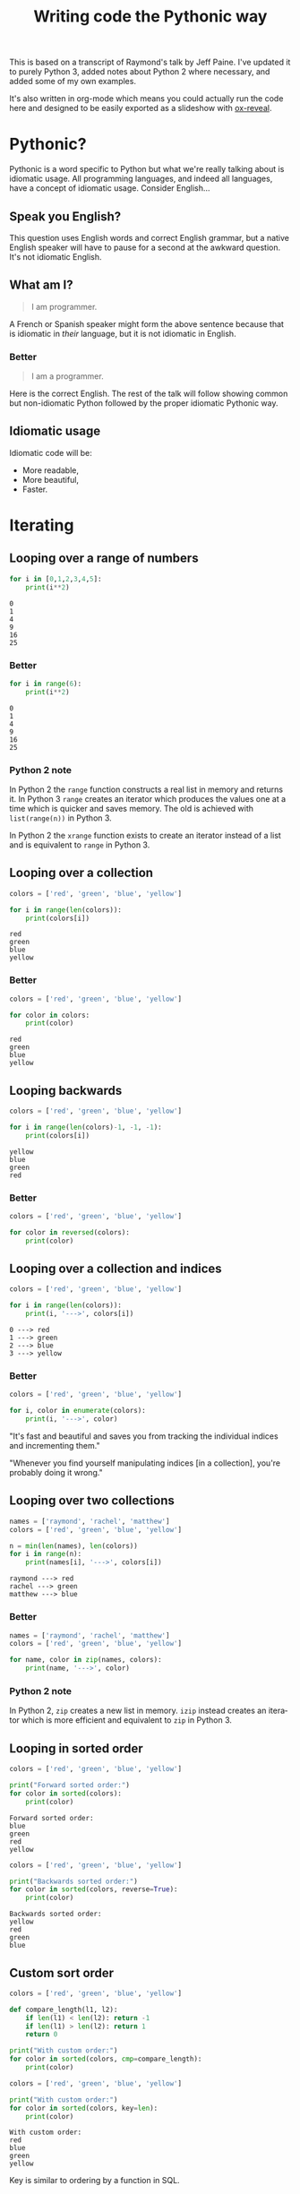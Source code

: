 #+TITLE: Writing code the Pythonic way
#+OPTIONS: ':nil *:t -:t ::t <:t H:3 \n:nil ^:t arch:headline author:t
#+OPTIONS: broken-links:nil c:nil creator:nil d:(not "LOGBOOK") date:t e:t
#+OPTIONS: email:nil f:t inline:t num:t p:nil pri:nil prop:nil stat:t tags:t
#+OPTIONS: tasks:t tex:t timestamp:t title:t toc:t todo:t |:t
#+LANGUAGE: en
#+SELECT_TAGS: export
#+EXCLUDE_TAGS: noexport
#+CREATOR: Emacs 25.3.1 (Org mode 9.1.3)
#+STARTUP: indent

#+OPTIONS: reveal_center:t reveal_control:t reveal_height:-1
#+OPTIONS: reveal_history:nil reveal_keyboard:t reveal_overview:t
#+OPTIONS: reveal_progress:t reveal_rolling_links:nil reveal_single_file:nil
#+OPTIONS: reveal_slide_number:"c" reveal_title_slide:"%t" reveal_width:-1
#+REVEAL_MARGIN: -1
#+REVEAL_MIN_SCALE: -1
#+REVEAL_MAX_SCALE: -1
#+REVEAL_ROOT: .
#+REVEAL_TRANS: default
#+REVEAL_SPEED: default
#+REVEAL_THEME: solarized
#+REVEAL_EXTRA_CSS:
#+REVEAL_EXTRA_JS:
#+REVEAL_HLEVEL:2
#+REVEAL_TITLE_SLIDE_BACKGROUND:
#+REVEAL_TITLE_SLIDE_BACKGROUND_SIZE:
#+REVEAL_TITLE_SLIDE_BACKGROUND_POSITION:
#+REVEAL_TITLE_SLIDE_BACKGROUND_REPEAT:
#+REVEAL_TITLE_SLIDE_BACKGROUND_TRANSITION:
#+REVEAL_DEFAULT_SLIDE_BACKGROUND:
#+REVEAL_DEFAULT_SLIDE_BACKGROUND_SIZE:
#+REVEAL_DEFAULT_SLIDE_BACKGROUND_POSITION:
#+REVEAL_DEFAULT_SLIDE_BACKGROUND_REPEAT:
#+REVEAL_DEFAULT_SLIDE_BACKGROUND_TRANSITION:
#+REVEAL_MATHJAX_URL: https://cdn.mathjax.org/mathjax/latest/MathJax.js?config=TeX-AMS-MML_HTMLorMML
#+REVEAL_PREAMBLE:
#+REVEAL_HEAD_PREAMBLE:
#+REVEAL_POSTAMBLE:
#+REVEAL_MULTIPLEX_ID:
#+REVEAL_MULTIPLEX_SECRET:
#+REVEAL_MULTIPLEX_URL:
#+REVEAL_MULTIPLEX_SOCKETIO_URL:
#+REVEAL_SLIDE_HEADER:
#+REVEAL_SLIDE_FOOTER:
#+REVEAL_PLUGINS: (highlight notes)
#+REVEAL_DEFAULT_FRAG_STYLE:
#+REVEAL_INIT_SCRIPT: zoomKey: 'shift'
#+REVEAL_HIGHLIGHT_CSS: %r/lib/css/zenburn.css

#+OPTIONS: html-link-use-abs-url:nil html-postamble:auto html-preamble:t
#+OPTIONS: html-scripts:t html-style:t html5-fancy:nil tex:t
#+CREATOR: <a href="http://www.gnu.org/software/emacs/">Emacs</a> 25.1.1 (<a href="http://orgmode.org">Org</a> mode 8.2.10)
#+HTML_CONTAINER: div
#+HTML_DOCTYPE: xhtml-strict
#+HTML_HEAD: <link href="css/bootstrap.min.css" rel="stylesheet">
#+HTML_HEAD: <link href="css/syntax.css" rel="stylesheet">
#+HTML_HEAD: <script src="js/jquery.js"></script>
#+HTML_HEAD: <script src="js/bootstrap.min.js"></script>
#+HTML_LINK_HOME:
#+HTML_LINK_UP:
#+HTML_MATHJAX:
#+INFOJS_OPT:
#+LATEX_HEADER:

#+BEGIN_NOTES
This is based on a transcript of Raymond's talk by Jeff Paine. I've updated
it to purely Python 3, added notes about Python 2 where necessary, and added
some of my own examples.

It's also written in org-mode which means you could actually run the code here
and designed to be easily exported as a slideshow with [[https://github.com/yjwen/org-reveal/][ox-reveal]].
#+END_NOTES

* Pythonic?
#+BEGIN_NOTES
Pythonic is a word specific to Python but what we're really talking about is
idiomatic usage.  All programming languages, and indeed all languages, have a
concept of idiomatic usage.  Consider English...
#+END_NOTES

** Speak you English?
#+BEGIN_NOTES
This question uses English words and correct English grammar, but a native
English speaker will have to pause for a second at the awkward question. It's
not idiomatic English.
#+END_NOTES

** What am I?
#+BEGIN_QUOTE
I am programmer.
#+END_QUOTE

#+BEGIN_NOTES
A French or Spanish speaker might form the above sentence because that is
idiomatic in /their/ language, but it is not idiomatic in English.
#+END_NOTES

*** Better
#+BEGIN_QUOTE
I am a programmer.
#+END_QUOTE

#+BEGIN_NOTES
Here is the correct English. The rest of the talk will follow showing common
but non-idiomatic Python followed by the proper idiomatic Pythonic way.
#+END_NOTES

** Idiomatic usage
#+BEGIN_NOTES
Idiomatic code will be:
#+END_NOTES
- More readable,
- More beautiful,
- Faster.

* Iterating
** Looping over a range of numbers
#+BEGIN_SRC python :results output :exports both :cache yes
  for i in [0,1,2,3,4,5]:
      print(i**2)
#+END_SRC

#+RESULTS[166bb24ee8c7a449d62c9ad3785a3ac0c7d68b85]:
: 0
: 1
: 4
: 9
: 16
: 25

*** Better
#+BEGIN_SRC python :results output :exports both :cache yes
  for i in range(6):
      print(i**2)
#+END_SRC

#+RESULTS[d97253be7d418f2cbdc831381aa7843724b132d7]:
: 0
: 1
: 4
: 9
: 16
: 25

*** Python 2 note
In Python 2 the ~range~ function constructs a real list in memory and returns
it. In Python 3 ~range~ creates an iterator which produces the values one at a
time which is quicker and saves memory. The old is achieved with
~list(range(n))~ in Python 3.

In Python 2 the ~xrange~ function exists to create an iterator instead of a
list and is equivalent to ~range~ in Python 3.

** Looping over a collection
#+BEGIN_SRC python :results output :exports both :cache yes
  colors = ['red', 'green', 'blue', 'yellow']

  for i in range(len(colors)):
      print(colors[i])
#+END_SRC

#+RESULTS[c5539971279013100731d4362bfcc30604d3229c]:
: red
: green
: blue
: yellow

*** Better
#+BEGIN_SRC python :results output :exports both :cache yes
  colors = ['red', 'green', 'blue', 'yellow']

  for color in colors:
      print(color)
#+END_SRC

#+RESULTS[e3a9d3e8a53f963b38bc22eab97c6db713986350]:
: red
: green
: blue
: yellow

** Looping backwards
#+BEGIN_SRC python :results output :exports both :cache yes
  colors = ['red', 'green', 'blue', 'yellow']

  for i in range(len(colors)-1, -1, -1):
      print(colors[i])
#+END_SRC

#+RESULTS[c9cec3b172581122abdcaf2e9253d0ca2eb2c8d5]:
: yellow
: blue
: green
: red

*** Better
#+BEGIN_SRC python :results output
  colors = ['red', 'green', 'blue', 'yellow']

  for color in reversed(colors):
      print(color)
#+END_SRC

#+RESULTS:
: yellow
: blue
: green
: red

** Looping over a collection and indices
#+BEGIN_SRC python :results output :exports both :cache yes
  colors = ['red', 'green', 'blue', 'yellow']

  for i in range(len(colors)):
      print(i, '--->', colors[i])
#+END_SRC

#+RESULTS[a67844ce83e45d93b829a56c1758b863f0393915]:
: 0 ---> red
: 1 ---> green
: 2 ---> blue
: 3 ---> yellow

*** Better
#+BEGIN_SRC python :results output
  colors = ['red', 'green', 'blue', 'yellow']

  for i, color in enumerate(colors):
      print(i, '--->', color)
#+END_SRC

#+RESULTS:
: 0 ---> red
: 1 ---> green
: 2 ---> blue
: 3 ---> yellow

#+BEGIN_NOTES
"It's fast and beautiful and saves you from tracking the individual indices
and incrementing them."

"Whenever you find yourself manipulating indices [in a collection], you're
probably doing it wrong."
#+END_NOTES

** Looping over two collections
#+BEGIN_SRC python :results output :exports both :cache yes
    names = ['raymond', 'rachel', 'matthew']
    colors = ['red', 'green', 'blue', 'yellow']

    n = min(len(names), len(colors))
    for i in range(n):
        print(names[i], '--->', colors[i])
#+END_SRC

#+RESULTS[c662442b8db17d5223202aecccc16140900b2b51]:
: raymond ---> red
: rachel ---> green
: matthew ---> blue

*** Better
#+BEGIN_SRC python :results output
  names = ['raymond', 'rachel', 'matthew']
  colors = ['red', 'green', 'blue', 'yellow']

  for name, color in zip(names, colors):
      print(name, '--->', color)
#+END_SRC

#+RESULTS:
: raymond ---> red
: rachel ---> green
: matthew ---> blue

*** Python 2 note
In Python 2, ~zip~ creates a new list in memory. ~izip~ instead creates an
iterator which is more efficient and equivalent to ~zip~ in Python 3.

** Looping in sorted order
#+BEGIN_SRC python :results output :exports both :cache yes
  colors = ['red', 'green', 'blue', 'yellow']

  print("Forward sorted order:")
  for color in sorted(colors):
      print(color)
#+END_SRC

#+RESULTS[b64b409aa68b20db351d1e619cc453e950371872]:
: Forward sorted order:
: blue
: green
: red
: yellow

#+REVEAL: split

#+BEGIN_SRC python :results output :exports both :cache yes
  colors = ['red', 'green', 'blue', 'yellow']

  print("Backwards sorted order:")
  for color in sorted(colors, reverse=True):
      print(color)
#+END_SRC

#+RESULTS[92ad74090ba47803ca7f47564921f6ef3ecd50e4]:
: Backwards sorted order:
: yellow
: red
: green
: blue

** Custom sort order

#+BEGIN_SRC python :results output 
  colors = ['red', 'green', 'blue', 'yellow']

  def compare_length(l1, l2):
      if len(l1) < len(l2): return -1
      if len(l1) > len(l2): return 1
      return 0

  print("With custom order:")
  for color in sorted(colors, cmp=compare_length):
      print(color)
#+END_SRC

#+RESULTS:

#+REVEAL: split

#+BEGIN_SRC python :results output :exports both :cache yes
  colors = ['red', 'green', 'blue', 'yellow']

  print("With custom order:")
  for color in sorted(colors, key=len):
      print(color)
#+END_SRC

#+RESULTS[c3ae2d155fa205969f59c36193b3f1a497a4cb67]:
: With custom order:
: red
: blue
: green
: yellow

#+BEGIN_NOTES
Key is similar to ordering by a function in SQL.
#+END_NOTES

*** Python 2 note
In Python 2 the ~sorted~ function had the ~cmp~ parameter which took a
comparison function as an alternative way to define a custom sorting
order. This was removed in Python 3 as the ~key~ parameter is more beautiful
and faster.

** Call a function until a sentinel value
#+BEGIN_SRC python :results output :exports both :cache yes
  import io
  buf = io.StringIO("string")
  chars = []

  while True:
      char = buf.read(1)
      if char == "":
          break
      chars.append(char)

  print(chars)
#+END_SRC

#+RESULTS[e811bbf3b166cf835f8f2c0b94aa6fbd9c4cad66]:
: ['s', 't', 'r', 'i', 'n', 'g']

*** Better
#+BEGIN_SRC python :results output :exports both :cache yes
  import io
  from functools import partial
  buf = io.StringIO("string")
  chars = []

  for char in iter(partial(buf.read, 1), ""):
      chars.append(char)

  print(chars)
#+END_SRC

#+RESULTS[761fc9130f5bd6fa94fb1fc20fe5557224e8839b]:
: ['s', 't', 'r', 'i', 'n', 'g']

#+BEGIN_NOTES
~iter~ takes two arguments. The first you call over and over again and the
second is a sentinel value which, when encountered, terminates the iteration.
#+END_NOTES

** Distinguishing multiple exit points in loops
#+BEGIN_SRC python :results output :exports both :cache yes
  def find(seq, target):
      found = False
      for i, value in enumerate(seq):
          if value == target:
              found = True
              break
      if not found:
          return -1
      return i

  seq = [1,3,4]
  print(find(seq, 3))
  print(find(seq, 2))
#+END_SRC

#+RESULTS[17a1b97e45e74f36e9c478b4a9d2b09fd85fbc79]:
: 1
: -1

*** Better
#+BEGIN_SRC python :results output :exports both :cache yes
  def find(seq, target):
      for i, value in enumerate(seq):
          if value == target:
              break
      else:
          return -1
      return i

  seq = [1,3,4]
  print(find(seq, 3))
  print(find(seq, 2))
#+END_SRC

#+RESULTS[b609ce17bec09921a46f3968a6c10ea18558a722]:
: 1
: -1

#+BEGIN_NOTES
In Python, ~for~ and ~while~ loops have an ~else~ which is executed when the
iteration naturally comes to and end (not after a ~break~).
#+END_NOTES

** List comprehensions
#+BEGIN_SRC python :results output :exports both :cache yes
  squares = []

  for i in range(10):
      if i % 3 == 0:
          squares.append(i ** 2)

  print(squares)
#+END_SRC

#+RESULTS[4428577695498e88ee67e65166d3fc255492acf6]:
: [0, 9, 36, 81]

*** Better
#+BEGIN_SRC python :results output :exports both :cache yes
  squares = [i ** 2 for i in range(10) if i % 3 == 0]

  print(squares)
#+END_SRC

#+RESULTS[14df501717361cf637e9e9d95eb62590fe01482d]:
: [0, 9, 36, 81]

** Generator expressions
#+BEGIN_SRC python :results output :exports both :cache yes
  result = []

  for i in range(10):
      s = i ** 2
      result.append(s)
  print(sum(result))
#+END_SRC

#+RESULTS[c89186e281dbb4b97a5573c94c2152f869004fb1]:
: 285

*** Better
#+BEGIN_SRC python :results output :exports both :cache yes
  print(sum(i**2 for i in range(10)))
#+END_SRC

#+RESULTS[b702ac13ea1b513c64ed454461a8f8ae1ea69cda]:
: 285

#+BEGIN_NOTES
The first way tells you what to do, the second way tells you what you want.

Don't try to put too much on one line, but try not to break atoms of thought
into subatomic particles. One logical line of code equals one sentence in
English.
#+END_NOTES

* Dictionary skills
** Looping over dictionary keys
#+BEGIN_SRC python :results output :exports both :cache yes
  d = {'matthew': 'blue', 'rachel': 'green', 'raymond': 'red'}

  for k in d:
      print(k)

  for k in list(d.keys()):
      if k.startswith('r'):
          del d[k]

  print(d)
#+END_SRC

#+RESULTS[9d225c7d7caa633548706a782111c1c30a3222b3]:
: matthew
: rachel
: raymond
: {'matthew': 'blue'}

#+BEGIN_NOTES
Use the second version when you need to modify the dictionary in the loop.

"If you mutate something while you're iterating over it, you're living in a
state of sin and deserve whatever happens to you."
#+END_NOTES

*** Python 2 note
In Python 2, ~dict.keys()~ returned a copy of the dictionary keys. In Python 3
it returns an iterator so ~list~ must be used to create the copy. You should
never try to modify the collection that you are iterating over.

** Looping over dictionary keys and values
#+BEGIN_SRC python :results output :exports both :cache yes
  d = {'matthew': 'blue', 'rachel': 'green', 'raymond': 'red'}

  for k in d:
      print(k, '--->', d[k])
#+END_SRC

#+RESULTS[ef25081bd9f523bfd97bcd1ebb2c0d6a72168e7c]:
: matthew ---> blue
: rachel ---> green
: raymond ---> red

*** Better
#+BEGIN_SRC python :results output :exports both :cache yes
  d = {'matthew': 'blue', 'rachel': 'green', 'raymond': 'red'}

  for k, v in d.items():
      print(k, '--->', v)
#+END_SRC

#+RESULTS[bb4925f717d14d8ef10bb0bdfad745ec8b0bc943]:
: matthew ---> blue
: rachel ---> green
: raymond ---> red

#+BEGIN_NOTES
The first solution has to rehash and do a lookup on every iteration. This way
produces an iterator which is quicker.
#+END_NOTES

*** Python 2 note
In Python 2, ~dict.items()~ creates a list in memory and ~dict.iteritems()~
exists which is equivalent to Python 3 ~dict.items()~.

** Construct a dictionary from pairs
#+BEGIN_SRC python :results output :exports both :cache yes
  names = ['raymond', 'rachel', 'matthew']
  colors = ['red', 'green', 'blue']

  d = dict(zip(names, colors))
  print(d)
#+END_SRC

#+RESULTS[6347e604abaeea7cf7b2e5629c357dcf76169dd1]:
: {'raymond': 'red', 'rachel': 'green', 'matthew': 'blue'}

** Counting with dictionaries
#+BEGIN_SRC python :results output :exports both :cache yes
  colors = ['red', 'green', 'red', 'blue', 'green', 'red']

  d = {}
  for color in colors:
      if color not in d:
          d[color] = 0
      d[color] += 1

  print(d)
#+END_SRC

#+RESULTS[25459b41c262c5be74ab64413ac9f2852f718b43]:
: {'red': 3, 'green': 2, 'blue': 1}

*** Better
#+BEGIN_SRC python :results output :exports both :cache yes
  colors = ['red', 'green', 'red', 'blue', 'green', 'red']

  d = {}
  for color in colors:
      d[color] = d.get(color, 0) + 1

  print(d)
#+END_SRC

#+RESULTS[ae71c0a9a3020750b2a9c458ab9ffa87981433f6]:
: {'red': 3, 'green': 2, 'blue': 1}

#+BEGIN_NOTES
The ~get~ method doesn't throw an exception and can return a default.
#+END_NOTES

#+REVEAL: split

#+BEGIN_SRC python :results output :exports both :cache yes
  import collections
  colors = ['red', 'green', 'red', 'blue', 'green', 'red']

  d = collections.defaultdict(int)
  for color in colors:
      d[color] += 1

  print(d)
#+END_SRC

#+RESULTS[87711fe0b683cfd8c971115f7c78446712818749]:
: defaultdict(<class 'int'>, {'red': 3, 'green': 2, 'blue': 1})

#+BEGIN_NOTES
Another solution uses ~collections.defaultdict~. This does have several
caveats and is better for advanced users who understand the intricacies.
#+END_NOTES

** Grouping with dictionaries
#+BEGIN_SRC python :results output :exports both :cache yes
  names = ['raymond', 'rachel', 'matthew', 'roger',
           'betty', 'melissa', 'judith', 'charlie']

  # group by name length
  d = {}
  for name in names:
      key = len(name)
      if key not in d:
          d[key] = []
      d[key].append(name)

  print(d)
#+END_SRC

#+RESULTS[a8bb0ade7d635529fc6307ef77a725d6b9df86d7]:
: {7: ['raymond', 'matthew', 'melissa', 'charlie'], 6: ['rachel', 'judith'], 5: ['roger', 'betty']}

*** Better
#+BEGIN_SRC python :results output :exports both :cache yes
  names = ['raymond', 'rachel', 'matthew', 'roger',
           'betty', 'melissa', 'judith', 'charlie']

  d = {}
  for name in names:
      key = len(name)
      d.setdefault(key, []).append(name)

  print(d)
#+END_SRC

#+RESULTS[3cdb87630c79004119c109be57a83485531212c8]:
: {7: ['raymond', 'matthew', 'melissa', 'charlie'], 6: ['rachel', 'judith'], 5: ['roger', 'betty']}

#+BEGIN_NOTES
The ~setdefault~ method inserts a default value if the key doesn't yet exist.
#+END_NOTES

#+REVEAL: split

#+BEGIN_SRC python :results output :exports both :cache yes
  import collections
  names = ['raymond', 'rachel', 'matthew', 'roger',
           'betty', 'melissa', 'judith', 'charlie']

  d = collections.defaultdict(list)
  for name in names:
      key = len(name)
      d[key].append(name)

  print(d)
#+END_SRC

#+RESULTS[fdbc7034152be76e2226a48824090c532fa7a4dc]:
: defaultdict(<class 'list'>, {7: ['raymond', 'matthew', 'melissa', 'charlie'], 6: ['rachel', 'judith'], 5: ['roger', 'betty']})

#+BEGIN_NOTES
Again with ~defaultdict~...
#+END_NOTES

** Pop items from dictionary atomically
#+BEGIN_SRC python :results output :exports both :cache yes
  d = {'matthew': 'blue', 'rachel': 'green', 'raymond': 'red'}

  while d:
      key, value = d.popitem()
      print(key, '-->', value)

  print(d)
#+END_SRC

#+RESULTS[201de6d395d8f384d150b56beb06b97481389d26]:
: raymond --> red
: rachel --> green
: matthew --> blue
: {}

#+BEGIN_NOTES
~dict.popitem()~ is atomic so you don't have to put locks around it to use it
in threads.
#+END_NOTES

** Linking dictionaries
#+BEGIN_NOTES
This common approach allows you to use defaults at first, then override with
environment variables and then finally with command line
arguments. Unfortunately, this copies data like crazy.
#+END_NOTES

#+BEGIN_SRC python :results output :exports both :cache yes
  import os, argparse

  defaults = {'color': 'red', 'user': 'guest'}
  parser = argparse.ArgumentParser()
  parser.add_argument('-u', '--user')
  parser.add_argument('-c', '--color')
  namespace = parser.parse_args([])
  command_line_args = {k:v for k, v in vars(namespace).items() if v}

  d = defaults.copy()
  d.update(os.environ)
  d.update(command_line_args)

  print(d)
#+END_SRC

#+RESULTS[7a4772507fda3f7ef88a00501c6cc8b1bb44d261]:
: {'color': 'red', 'user': 'guest', 'CLUTTER_IM_MODULE': 'xim', 'HTTP_PROXY': 'http://10.0.2.2:3128/', 'XDG_MENU_PREFIX': 'gnome-', '_': '/home/vagrant/venvs/risk-wall/bin/python', 'LANG': 'en_GB.UTF-8', 'DISPLAY': ':0', 'WORKON_HOME': '/home/vagrant/venvs', 'GNOME_SHELL_SESSION_MODE': 'ubuntu', 'USERNAME': 'vagrant', 'XDG_VTNR': '1', 'GIO_LAUNCHED_DESKTOP_FILE_PID': '1961', 'SSH_AUTH_SOCK': '/run/user/1000/keyring/ssh', 'VIRTUAL_ENV': '/home/vagrant/venvs/risk-wall', 'XDG_SESSION_ID': '1', 'USER': 'vagrant', 'DESKTOP_SESSION': 'ubuntu', 'QT4_IM_MODULE': 'xim', 'TEXTDOMAINDIR': '/usr/share/locale/', 'WAYLAND_DISPLAY': 'wayland-0', 'FTP_PROXY': '', 'PWD': '/home/vagrant/vmshared/beautiful-python', 'HOME': '/home/vagrant', 'JOURNAL_STREAM': '9:18267', 'TEXTDOMAIN': 'im-config', 'XDG_SESSION_TYPE': 'wayland', 'https_proxy': 'http://10.0.2.2:3128/', 'XDG_DATA_DIRS': '/usr/share/ubuntu:/usr/local/share:/usr/share:/var/lib/snapd/desktop', 'SSL_CERT_FILE': '/etc/ssl/certs/ca-certificates.crt', 'http_proxy': 'http://10.0.2.2:3128/', 'XDG_SESSION_DESKTOP': 'ubuntu', 'GJS_DEBUG_OUTPUT': 'stderr', 'PROJECT_HOME': '/home/vagrant/vmshared', 'no_proxy': 'localhost,127.0.0.1,10.0.2.2', 'NO_PROXY': 'localhost,127.0.0.1,10.0.2.2', 'IPY_TEST_SIMPLE_PROMPT': '1', 'HTTPS_PROXY': 'http://10.0.2.2:3128/', 'SHELL': '/bin/bash', 'TERM': 'dumb', 'QT_IM_MODULE': 'xim', 'XMODIFIERS': '@im=ibus', 'IM_CONFIG_PHASE': '2', 'XDG_CURRENT_DESKTOP': 'ubuntu:GNOME', 'GIO_LAUNCHED_DESKTOP_FILE': '/home/vagrant/.local/share/applications/emacs.desktop', 'XDG_SEAT': 'seat0', 'SHLVL': '3', 'LANGUAGE': 'en_GB:en', 'GDMSESSION': 'ubuntu', 'GNOME_DESKTOP_SESSION_ID': 'this-is-deprecated', 'LOGNAME': 'vagrant', 'DBUS_SESSION_BUS_ADDRESS': 'unix:path=/run/user/1000/bus', 'XDG_RUNTIME_DIR': '/run/user/1000', 'XDG_CONFIG_DIRS': '/etc/xdg/xdg-ubuntu:/etc/xdg', 'PATH': '/home/vagrant/venvs/risk-wall/bin:/home/vagrant/bin:/home/vagrant/.pyenv/plugins/pyenv-virtualenvwrapper/shims:/home/vagrant/.pyenv/libexec:/home/vagrant/.pyenv/plugins/python-build/bin:/home/vagrant/.pyenv/plugins/pyenv-virtualenvwrapper/bin:/home/vagrant/.pyenv/plugins/pyenv-virtualenv/bin:/home/vagrant/.pyenv/plugins/pyenv-update/bin:/home/vagrant/.pyenv/plugins/pyenv-installer/bin:/home/vagrant/.pyenv/plugins/pyenv-doctor/bin:/home/vagrant/.pyenv/shims:~/.pyenv/bin:/home/vagrant/.pyenv/plugins/pyenv-virtualenvwrapper/shims:/home/vagrant/.pyenv/libexec:/home/vagrant/.pyenv/plugins/python-build/bin:/home/vagrant/.pyenv/plugins/pyenv-virtualenvwrapper/bin:/home/vagrant/.pyenv/plugins/pyenv-virtualenv/bin:/home/vagrant/.pyenv/plugins/pyenv-update/bin:/home/vagrant/.pyenv/plugins/pyenv-installer/bin:/home/vagrant/.pyenv/plugins/pyenv-doctor/bin:/home/vagrant/.pyenv/shims:~/.pyenv/bin:/home/vagrant/bin:/home/vagrant/bin:/usr/local/sbin:/usr/local/bin:/usr/sbin:/usr/bin:/sbin:/bin:/usr/games:/usr/local/games:/snap/bin', 'GJS_DEBUG_TOPICS': 'JS ERROR;JS LOG', 'ftp_proxy': '', 'SESSION_MANAGER': 'local/ubuntu-vagrant:@/tmp/.ICE-unix/728,unix/ubuntu-vagrant:/tmp/.ICE-unix/728', 'GTK_IM_MODULE': 'ibus'}

*** Better
#+BEGIN_SRC python :results output :exports both :cache yes
  import os, argparse
  from collections import ChainMap

  defaults = {'color': 'red', 'user': 'guest'}
  parser = argparse.ArgumentParser()
  parser.add_argument('-u', '--user')
  parser.add_argument('-c', '--color')
  namespace = parser.parse_args([])
  command_line_args = {k:v for k, v in vars(namespace).items() if v}

  d = ChainMap(command_line_args, os.environ, defaults)

  print(dict(d))
#+END_SRC

#+RESULTS[d829b073186c909ea30cdd5b52c13e4f05b4c091]:
: {'WORKON_HOME': '/home/vagrant/venvs', 'SSL_CERT_FILE': '/etc/ssl/certs/ca-certificates.crt', 'XDG_VTNR': '1', 'SHELL': '/bin/bash', 'QT4_IM_MODULE': 'xim', 'HTTPS_PROXY': 'http://10.0.2.2:3128/', 'GJS_DEBUG_TOPICS': 'JS ERROR;JS LOG', 'XDG_SESSION_DESKTOP': 'ubuntu', 'XDG_SESSION_TYPE': 'wayland', 'VIRTUAL_ENV': '/home/vagrant/venvs/risk-wall', 'TERM': 'dumb', 'IM_CONFIG_PHASE': '2', 'USERNAME': 'vagrant', 'PWD': '/home/vagrant/vmshared/beautiful-python', 'GTK_IM_MODULE': 'ibus', 'http_proxy': 'http://10.0.2.2:3128/', 'XDG_SEAT': 'seat0', 'user': 'guest', 'GDMSESSION': 'ubuntu', 'TEXTDOMAINDIR': '/usr/share/locale/', 'JOURNAL_STREAM': '9:18267', 'PATH': '/home/vagrant/venvs/risk-wall/bin:/home/vagrant/bin:/home/vagrant/.pyenv/plugins/pyenv-virtualenvwrapper/shims:/home/vagrant/.pyenv/libexec:/home/vagrant/.pyenv/plugins/python-build/bin:/home/vagrant/.pyenv/plugins/pyenv-virtualenvwrapper/bin:/home/vagrant/.pyenv/plugins/pyenv-virtualenv/bin:/home/vagrant/.pyenv/plugins/pyenv-update/bin:/home/vagrant/.pyenv/plugins/pyenv-installer/bin:/home/vagrant/.pyenv/plugins/pyenv-doctor/bin:/home/vagrant/.pyenv/shims:~/.pyenv/bin:/home/vagrant/.pyenv/plugins/pyenv-virtualenvwrapper/shims:/home/vagrant/.pyenv/libexec:/home/vagrant/.pyenv/plugins/python-build/bin:/home/vagrant/.pyenv/plugins/pyenv-virtualenvwrapper/bin:/home/vagrant/.pyenv/plugins/pyenv-virtualenv/bin:/home/vagrant/.pyenv/plugins/pyenv-update/bin:/home/vagrant/.pyenv/plugins/pyenv-installer/bin:/home/vagrant/.pyenv/plugins/pyenv-doctor/bin:/home/vagrant/.pyenv/shims:~/.pyenv/bin:/home/vagrant/bin:/home/vagrant/bin:/usr/local/sbin:/usr/local/bin:/usr/sbin:/usr/bin:/sbin:/bin:/usr/games:/usr/local/games:/snap/bin', 'no_proxy': 'localhost,127.0.0.1,10.0.2.2', 'DESKTOP_SESSION': 'ubuntu', 'LANGUAGE': 'en_GB:en', 'color': 'red', 'FTP_PROXY': '', 'XDG_SESSION_ID': '1', 'ftp_proxy': '', 'USER': 'vagrant', 'XDG_MENU_PREFIX': 'gnome-', 'WAYLAND_DISPLAY': 'wayland-0', 'GNOME_SHELL_SESSION_MODE': 'ubuntu', 'XDG_RUNTIME_DIR': '/run/user/1000', 'XDG_CONFIG_DIRS': '/etc/xdg/xdg-ubuntu:/etc/xdg', 'GJS_DEBUG_OUTPUT': 'stderr', 'DISPLAY': ':0', 'SHLVL': '3', 'SESSION_MANAGER': 'local/ubuntu-vagrant:@/tmp/.ICE-unix/728,unix/ubuntu-vagrant:/tmp/.ICE-unix/728', 'GNOME_DESKTOP_SESSION_ID': 'this-is-deprecated', 'NO_PROXY': 'localhost,127.0.0.1,10.0.2.2', 'GIO_LAUNCHED_DESKTOP_FILE_PID': '1961', 'SSH_AUTH_SOCK': '/run/user/1000/keyring/ssh', 'QT_IM_MODULE': 'xim', 'DBUS_SESSION_BUS_ADDRESS': 'unix:path=/run/user/1000/bus', '_': '/home/vagrant/venvs/risk-wall/bin/python', 'XDG_DATA_DIRS': '/usr/share/ubuntu:/usr/local/share:/usr/share:/var/lib/snapd/desktop', 'LOGNAME': 'vagrant', 'IPY_TEST_SIMPLE_PROMPT': '1', 'CLUTTER_IM_MODULE': 'xim', 'HTTP_PROXY': 'http://10.0.2.2:3128/', 'https_proxy': 'http://10.0.2.2:3128/', 'GIO_LAUNCHED_DESKTOP_FILE': '/home/vagrant/.local/share/applications/emacs.desktop', 'PROJECT_HOME': '/home/vagrant/vmshared', 'TEXTDOMAIN': 'im-config', 'XMODIFIERS': '@im=ibus', 'LANG': 'en_GB.UTF-8', 'XDG_CURRENT_DESKTOP': 'ubuntu:GNOME', 'HOME': '/home/vagrant'}

*** Python 2 note
~ChainMap~ was introduced in Python 3.3. There is a package on pypi for
earlier versions of Python.

* Improving clarity
#+BEGIN_NOTES
Positional arguments and indices work, but keyword arguments and names are
better. The first way is convenient for the computer, but the second
corresponds to how humans think
#+END_NOTES

** Clarify function calls with keyword arguments
#+BEGIN_SRC python
  twitter_search = lambda *args: False
  twitter_search('@obama', False, 20, True)
#+END_SRC

#+RESULTS:
: None

*** Better
#+BEGIN_SRC python
  twitter_search = lambda *args, **kwargs: False
  twitter_search('@obama', retweets=False,
                 numtweets=20, popular=True)
#+END_SRC

#+RESULTS:
: None

#+BEGIN_NOTES
This is slightly slower but is worth it for the code clarity and developer
time savings.
#+END_NOTES

** Clarify multiple return values with named tuples
#+BEGIN_SRC python :results output :exports both :cache yes
  def test():
      return (0, 4)

  print(test())
#+END_SRC

#+RESULTS[d57024f67ec03e7638b454223820524892af926e]:
: (0, 4)

#+BEGIN_NOTES
Is this rest result good or bad? It's not clear.
#+END_NOTES

*** Better
#+BEGIN_SRC python :results output :exports both :cache yes
  from collections import namedtuple

  TestResult = namedtuple("TestResult", ["failed", "attempted"])

  def test():
      return TestResult(failed=0, attempted=4)

  print(test())
#+END_SRC

#+RESULTS[01c210300e933e4c4db024e56f068ad6b0033c3f]:
: TestResult(failed=0, attempted=4)

#+BEGIN_NOTES
Compatible with normal tuples.
#+END_NOTES

** Unpacking sequences
#+BEGIN_SRC python :results output :exports both :cache yes
  p = 'Raymond', 'Hettinger', 0x30, 'python@example.com'

  fname = p[0]
  lname = p[1]
  age = p[2]
  email = p[3]

  print(fname, lname, age, email)
#+END_SRC

#+RESULTS[06ec3a21176ffb2d1c5976cb992da95a7e60f795]:
: Raymond Hettinger 48 python@example.com

*** Better
#+BEGIN_SRC python :results output :exports both :cache yes
  p = 'Raymond', 'Hettinger', 0x30, 'python@example.com'

  fname, lname, age, email = p

  print(fname, lname, age, email)
#+END_SRC

#+RESULTS[54933fe9ca1a2b4cf0bbd81feadc0ad1618ddcb2]:
: Raymond Hettinger 48 python@example.com

#+BEGIN_NOTES
This is faster and more readable.
#+END_NOTES

** Updating multiple state variables
#+BEGIN_SRC python :results output :exports both :cache yes
  def fibonacci(n):
      x = 0
      y = 1
      for i in range(n):
          print(x)
          t = y
          y = x + y
          x = t
  fibonacci(10)
#+END_SRC

#+RESULTS[accdeac8ac8001b6660afecb544a9f9a5e42e9c7]:
#+begin_example
0
1
1
2
3
5
8
13
21
34
#+end_example

*** Better
#+BEGIN_SRC python :results output :exports both :cache yes
  def fibonacci(n):
      x, y = 0, 1
      for i in range(n):
          print(x)
          x, y = y, x + y
  fibonacci(10)
#+END_SRC

#+RESULTS[e2bfcdf6685696f3ecc1d065dadaf7664fe656c3]:
#+begin_example
0
1
1
2
3
5
8
13
21
34
#+end_example

#+BEGIN_NOTES
The first approach has several problems:
- ~x~ and ~y~ are state and state should be updated all at once or not at
  all. In between lines the state is mismatched and is a common source of
  errors,
- ordering of statements matters,
- it's too low level.

The second approach is more high level, doesn't risk getting the order wrong
and is fast.
#+END_NOTES

** Simultaneous state updates
#+BEGIN_SRC python :results output
  influence, x, y, dx, dy, t, m = lambda *args: 0, 0, 0, 0, 0, 0, 0

  tmp_x = x + dx * t
  tmp_y = y + dy * t
  tmp_dx = influence(m, x, y, dx, dy, 'x')
  tmp_dy = influence(m, x, y, dx, dy, 'y')
  x = tmp_x
  y = tmp_y
  dx = tmp_dx
  dy = tmp_dy
#+END_SRC

#+RESULTS:

*** Better
#+BEGIN_SRC python :results output
  influence, x, y, dx, dy, t, m = lambda *args: 0, 0, 0, 0, 0, 0, 0

  x, y, dx, dy = (x + dx * t,
                  y + dy * t,
                  influence(m, x, y, dx, dy, 'x'),
                  influence(m, x, y, dx, dy, 'y'))
#+END_SRC

#+RESULTS:

* Efficiency
#+BEGIN_NOTES
Don't move data around unnecessarily. It takes only a little care to avoid
quadratic behaviour in many cases.
#+END_NOTES

** Concatenating strings
#+BEGIN_SRC python :results output :exports both :cache yes
  names = ['raymond', 'rachel', 'matthew', 'roger',
           'betty', 'melissa', 'judith', 'charlie']

  s = names[0]
  for name in names[1:]:
      s += ', ' + name
  print(s)
#+END_SRC

#+RESULTS[0ab4f9e69a56e407e7fe50fda283522ce82a8921]:
: raymond, rachel, matthew, roger, betty, melissa, judith, charlie

*** Better
#+BEGIN_SRC python :results output :exports both :cache yes
  names = ['raymond', 'rachel', 'matthew', 'roger',
           'betty', 'melissa', 'judith', 'charlie']

  print(', '.join(names))
#+END_SRC

#+RESULTS[a8698625e30425d99e350421105770f637428fe2]:
: raymond, rachel, matthew, roger, betty, melissa, judith, charlie

** Updating sequences
#+BEGIN_SRC python :results output :exports both :cache yes
  names = ['raymond', 'rachel', 'matthew', 'roger',
           'betty', 'melissa', 'judith', 'charlie']

  del names[0]
  names.pop(0)
  names.insert(0, 'mark')

  print(names)
#+END_SRC

#+RESULTS[779781452fe29a7ec4dcb40709019855b9d0ea99]:
: ['mark', 'matthew', 'roger', 'betty', 'melissa', 'judith', 'charlie']

*** Better
#+BEGIN_SRC python :results output :exports both :cache yes
  from collections import deque

  names = deque(['raymond', 'rachel', 'matthew', 'roger',
                 'betty', 'melissa', 'judith', 'charlie'])

  del names[0]
  names.popleft()
  names.appendleft('mark')

  print(list(names))
#+END_SRC

#+RESULTS[4d241585e8bb12b70ca1d8e73827d525609fbdf2]:
: ['mark', 'matthew', 'roger', 'betty', 'melissa', 'judith', 'charlie']

* Decorators and context managers
** Using decorators to factor out administrative logic
#+BEGIN_SRC python :results output
  def web_lookup(url, saved={}):
      if url in saved:
          return saved[url]
      page = urllib.urlopen(url).read()
      saved[url] = page
      return page
#+END_SRC

#+RESULTS:

*** Better
#+BEGIN_SRC python :results output
  import functools

  @functools.lru_cache(maxsize=128)
  def web_lookup(url):
      return urllib.urlopen(url).read()
#+END_SRC

#+RESULTS:

** Factor out temporary contexts
#+BEGIN_SRC python :results output :exports both :cache yes
  from decimal import Decimal, getcontext, setcontext

  old_context = getcontext().copy()
  getcontext().prec = 50
  print(Decimal(355)/Decimal(113))
  setcontext(old_context)
#+END_SRC

#+RESULTS[5d974b2cec2851cee2e9776da8b34d14c6a8d3d4]:
: 3.1415929203539823008849557522123893805309734513274

*** Better
#+BEGIN_SRC python :results output :exports both :cache yes
  from decimal import Decimal, Context, localcontext

  with localcontext(Context(prec=50)):
      print(Decimal(355)/Decimal(113))
#+END_SRC

#+RESULTS[d56ae8ef930e7ecfb083c26feb61a52f7b9c8b57]:
: 3.1415929203539823008849557522123893805309734513274

** Opening and closing files
#+BEGIN_SRC python :results output :exports both :cache yes
  f = open('README.org')
  try:
      firstline = next(f)
  finally:
      f.close()

  print(firstline)
#+END_SRC

#+RESULTS[18ac74fe30c7313bc7271fde9de7cb2745111907]:
: #+OPTIONS: ':nil *:t -:t ::t <:t H:3 \n:nil ^:t arch:headline author:t
: 

*** Better
#+BEGIN_SRC python :results output :exports both :cache yes
  with open("README.org") as f:
      firstline = next(f)

  print(firstline)
#+END_SRC

#+RESULTS[c2c9a362de23488af96dbf95a12f309d9017e34e]:
: #+OPTIONS: ':nil *:t -:t ::t <:t H:3 \n:nil ^:t arch:headline author:t
: 

** Using locks
#+BEGIN_SRC python :results output
  import threading

  lock = threading.Lock()

  lock.acquire()
  try:
      print('Critical section 1')
      print('Critical section 2')
  finally:
      lock.release()
#+END_SRC

#+RESULTS:
: Critical section 1
: Critical section 2

*** Better
#+BEGIN_SRC python :results output
  import threading

  lock = threading.Lock()

  with lock:
      print('Critical section 1')
      print('Critical section 2')
#+END_SRC

#+RESULTS:
: Critical section 1
: Critical section 2

** Custom context managers
*** Ignoring exceptions
#+BEGIN_SRC python :results output
  import os
  try:
      os.remove('somefile.tmp')
  except OSError:
      pass
#+END_SRC

#+RESULTS:

#+BEGIN_NOTES
Don't check file exists then remove. Then you get a race condition.
#+END_NOTES

#+REVEAL: split

#+BEGIN_SRC python :results output
  import os
  from contextlib import suppress
  with suppress(OSError):
      os.remove('somefile.tmp')
#+END_SRC

#+RESULTS:

#+REVEAL: split

~contextlib.suppress~ is included in Python 3.4 and later. In earlier versions
it can be implemented as:
#+BEGIN_SRC python
  from contextlib import contextmanager
  @contextmanager
  def suppress(*exceptions):
      try:
          yield
      except exceptions:
          pass
#+END_SRC

#+RESULTS:
: None

*** Output redirection
#+BEGIN_SRC python :results output
  import sys
  with open('help.txt', 'w') as f:
      oldstdout = sys.stdout
      sys.stdout = f
      try:
          help(pow)
      finally:
          sys.stdout = oldstdout
#+END_SRC

#+RESULTS:

#+REVEAL: split

#+BEGIN_SRC python :results output
  from contextlib import redirect_stdout
  with open('help.txt', 'w') as f:
      with redirect_stdout(f):
          help(pow)
#+END_SRC

#+RESULTS:

#+REVEAL: split

~contextlib.redirect_stdout~ is included since Python 3.4. In earlier versions
use:
#+BEGIN_SRC python :results output
  import sys
  from contextlib import contextmanager
  @contextmanager
  def redirect_stdout(fileobj):
      oldstdout = sys.stdout
      sys.stdout = fileobj
      try:
          yield fileobj
      finally:
          sys.stdout = oldstdout
#+END_SRC

#+RESULTS:

* Miscellaneous
** Class properties
#+BEGIN_SRC python :results output
  class Widget():
      def __init__(self, width, position):
          self.width = width
          self.position = position

  w = Widget(1000, 200)
  print(w.width, w.position)
#+END_SRC

#+RESULTS:
: 1000 200

*** Getter and setter
#+BEGIN_SRC python :results output
  class Widget():
      def __init__(self, width, position):
          self._width = width
          self._position = position

      def get_width(self):
          return self._width

      def set_width(self, new_width):
          self._width = new_width

      def get_position(self):
          return self._position

      def set_position(self, new_position):
          if new_position < 0:
              self._position = 0
          elif new_position > self._width:
              self._position = self._width
          else:
              self._position = new_position

  w = Widget(1000, 200)
  w.set_position(1200)
  print(w.get_width(), w.get_position())
#+END_SRC

#+RESULTS:
: 1000 1000

*** Better
#+BEGIN_SRC python :results output
  class Widget():
      def __init__(self, width, position):
          self.width = width
          self.position = position

      @property
      def position(self):
          return self._position

      @position.setter
      def position(self, new_position):
          if new_position < 0:
              self._position = 0
          elif new_position > self.width:
              self._position = self.width
          else:
              self._position = new_position

  w = Widget(1000, 1200)
  print(w.width, w.position)
#+END_SRC

#+RESULTS:
: 1000 1000

* End
You can find the original talk and slides here: [[https://www.youtube.com/watch?v=OSGv2VnC0go][video]] [[https://speakerdeck.com/pyconslides/transforming-code-into-beautiful-idiomatic-python-by-raymond-hettinger-1][slides]]
